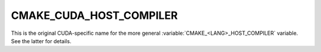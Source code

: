 CMAKE_CUDA_HOST_COMPILER
------------------------

.. versionadded:: 3.10

This is the original CUDA-specific name for the more general
:variable:`CMAKE_<LANG>_HOST_COMPILER` variable.  See the latter
for details.
